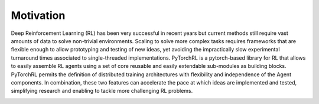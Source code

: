 Motivation
==========

Deep Reinforcement Learning (RL) has been very successful in recent years but current methods still require vast amounts of data to solve non-trivial environments. Scaling to solve more complex tasks requires frameworks that are flexible enough to allow prototyping and testing of new ideas, yet avoiding the impractically slow experimental turnaround times associated to single-threaded implementations. PyTorchRL is a pytorch-based library for RL that allows to easily assemble RL agents using a set of core reusable and easily extendable sub-modules as building blocks. PyTorchRL permits the definition of distributed training architectures with flexibility and independence of the Agent components. In combination, these two features can accelerate the pace at which ideas are implemented and tested, simplifying research and enabling to tackle more challenging RL problems.

.. image:: ../images/logo.png
  :width: 300
  :align: center
